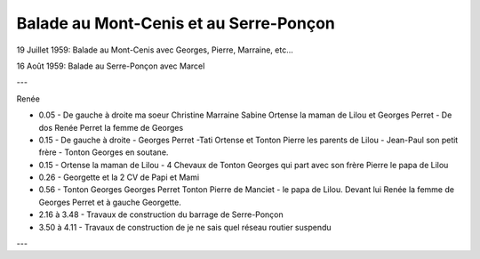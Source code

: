 .. post:: 19 Jul 1959
   :location: Mont-Cenis, Serre-Ponçon

Balade au Mont-Cenis et au Serre-Ponçon
=======================================

19 Juillet 1959: Balade au Mont-Cenis avec Georges, Pierre, Marraine, etc...

16 Août 1959: Balade au Serre-Ponçon avec Marcel

---

Renée

* 0.05 - De gauche à droite ma soeur Christine Marraine Sabine Ortense la maman
  de Lilou et Georges Perret - De dos Renée Perret la femme de Georges
* 0.15 - De gauche à droite - Georges Perret -Tati Ortense et Tonton Pierre les
  parents de Lilou - Jean-Paul son petit frère - Tonton Georges en soutane.
* 0.15 - Ortense la maman de Lilou - 4 Chevaux de Tonton Georges qui part avec
  son frère Pierre le papa de Lilou
* 0.26 - Georgette et la 2 CV de Papi et Mami
* 0.56 - Tonton Georges Georges Perret Tonton Pierre de Manciet - le papa de
  Lilou. Devant lui Renée la femme de Georges Perret et à gauche Georgette.
* 2.16 à 3.48 - Travaux de construction du barrage de Serre-Ponçon
* 3.50 à 4.11 - Travaux de construction de je ne sais quel réseau routier
  suspendu

---

.. video:: https://raw.githubusercontent.com/films-famille-gros/static/main/videos/18.mp4
   :width: 500
   :height: 300

